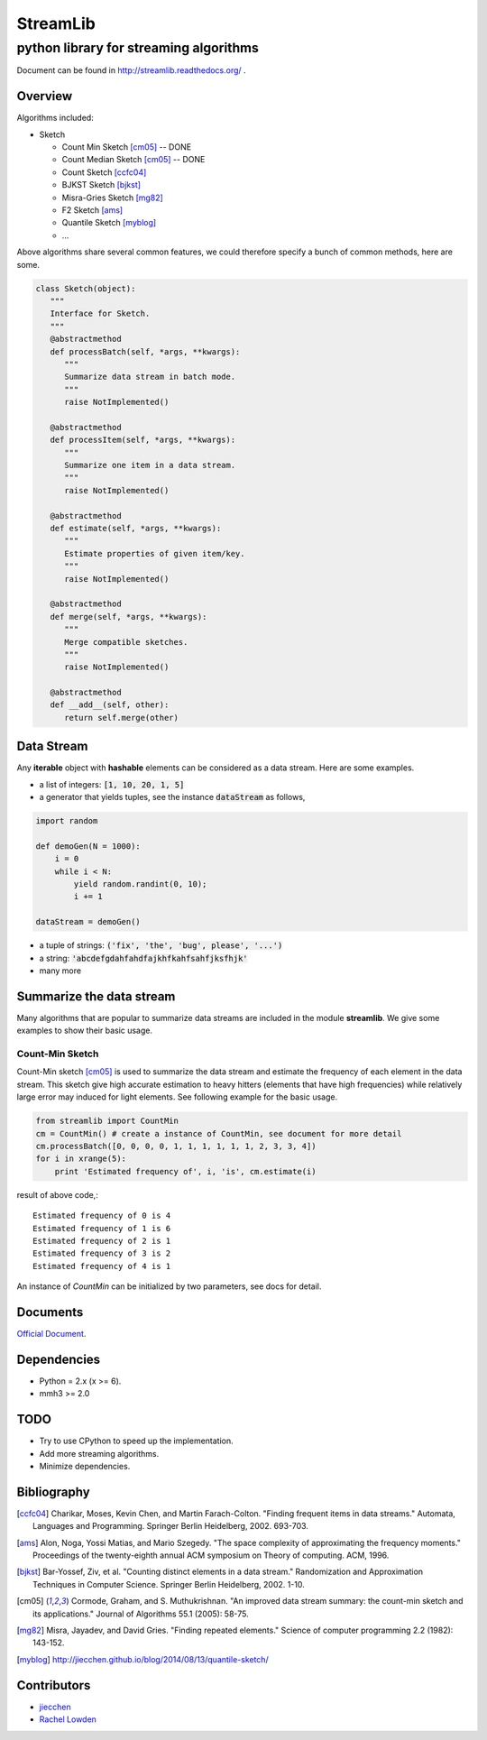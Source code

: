 ==========
StreamLib 
==========
-------------------------------------------
python library for streaming algorithms
-------------------------------------------

Document can be found in http://streamlib.readthedocs.org/ .

Overview
-------------
Algorithms included:

* Sketch

  + Count Min Sketch [cm05]_ -- DONE
  + Count Median Sketch [cm05]_ -- DONE
  + Count Sketch [ccfc04]_
  + BJKST Sketch [bjkst]_
  + Misra-Gries Sketch [mg82]_
  + F2 Sketch [ams]_
  + Quantile Sketch [myblog]_
  + ...

Above algorithms share several common features, we could therefore specify a bunch of
common methods, here are some.

.. code-block:: python

   class Sketch(object):
      """
      Interface for Sketch.
      """
      @abstractmethod
      def processBatch(self, *args, **kwargs):
         """
         Summarize data stream in batch mode.
         """
         raise NotImplemented()

      @abstractmethod
      def processItem(self, *args, **kwargs):
         """
         Summarize one item in a data stream.
         """
         raise NotImplemented()

      @abstractmethod
      def estimate(self, *args, **kwargs):
         """
         Estimate properties of given item/key.
         """
         raise NotImplemented()

      @abstractmethod
      def merge(self, *args, **kwargs):
         """
         Merge compatible sketches.
         """
         raise NotImplemented()

      @abstractmethod
      def __add__(self, other):
         return self.merge(other)


Data Stream
------------

Any **iterable** object with **hashable** elements can be considered as a data stream. Here are some examples.

* a list of integers: :code:`[1, 10, 20, 1, 5]`
* a generator that yields tuples, see the instance :code:`dataStream` as follows,

.. code-block:: python
   
   import random

   def demoGen(N = 1000):
       i = 0
       while i < N:
           yield random.randint(0, 10);
           i += 1

   dataStream = demoGen()

* a tuple of strings: :code:`('fix', 'the', 'bug', please', '...')`
* a string: :code:`'abcdefgdahfahdfajkhfkahfsahfjksfhjk'`
* many more


Summarize the data stream
-------------------------
Many algorithms that are popular to summarize data streams are included
in the module **streamlib**. We give some examples to show their basic usage.

Count-Min Sketch
#################
Count-Min sketch [cm05]_ is used to summarize the data stream and estimate the frequency of each element in the data stream. This sketch give high accurate estimation to heavy hitters (elements that have high frequencies) while relatively large error may induced for light elements. See following example for the basic usage.

.. code-block:: python

    from streamlib import CountMin
    cm = CountMin() # create a instance of CountMin, see document for more detail
    cm.processBatch([0, 0, 0, 0, 1, 1, 1, 1, 1, 1, 2, 3, 3, 4])
    for i in xrange(5):
	print 'Estimated frequency of', i, 'is', cm.estimate(i)

result of above code,::

	Estimated frequency of 0 is 4
	Estimated frequency of 1 is 6
	Estimated frequency of 2 is 1
	Estimated frequency of 3 is 2
	Estimated frequency of 4 is 1


An instance of `CountMin` can be initialized by two parameters, see docs for detail.


Documents
---------
`Official Document <http://streamlib.readthedocs.org/>`_.

Dependencies
------------------
* Python = 2.x (x >= 6).
* mmh3 >= 2.0


TODO
---------------
* Try to use CPython to speed up the implementation.
* Add more streaming algorithms.
* Minimize dependencies.

Bibliography
-------------
.. [ccfc04] Charikar, Moses, Kevin Chen, and Martin Farach-Colton. "Finding frequent items in data streams." Automata, Languages and Programming. Springer Berlin Heidelberg, 2002. 693-703.

.. [ams] Alon, Noga, Yossi Matias, and Mario Szegedy. "The space complexity of approximating the frequency moments." Proceedings of the twenty-eighth annual ACM symposium on Theory of computing. ACM, 1996.

.. [bjkst] Bar-Yossef, Ziv, et al. "Counting distinct elements in a data stream." Randomization and Approximation Techniques in Computer Science. Springer Berlin Heidelberg, 2002. 1-10.

.. [cm05] Cormode, Graham, and S. Muthukrishnan. "An improved data stream summary: the count-min sketch and its applications." Journal of Algorithms 55.1 (2005): 58-75.

.. [mg82] Misra, Jayadev, and David Gries. "Finding repeated elements." Science of computer programming 2.2 (1982): 143-152.

.. [myblog] http://jiecchen.github.io/blog/2014/08/13/quantile-sketch/

Contributors
---------------
* `jiecchen <chenjiecao@gmail.com>`_
* `Rachel Lowden <ralowden@imail.iu.edu>`_


